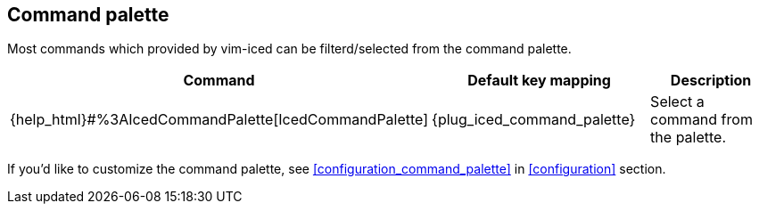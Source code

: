 == Command palette [[command_palette]]

Most commands which provided by vim-iced can be filterd/selected from the command palette.

|===
| Command | Default key mapping | Description

| {help_html}#%3AIcedCommandPalette[IcedCommandPalette]
| {plug_iced_command_palette}
| Select a command from the palette.

|===

If you'd like to customize the command palette, see <<configuration_command_palette>> in <<configuration>> section.
